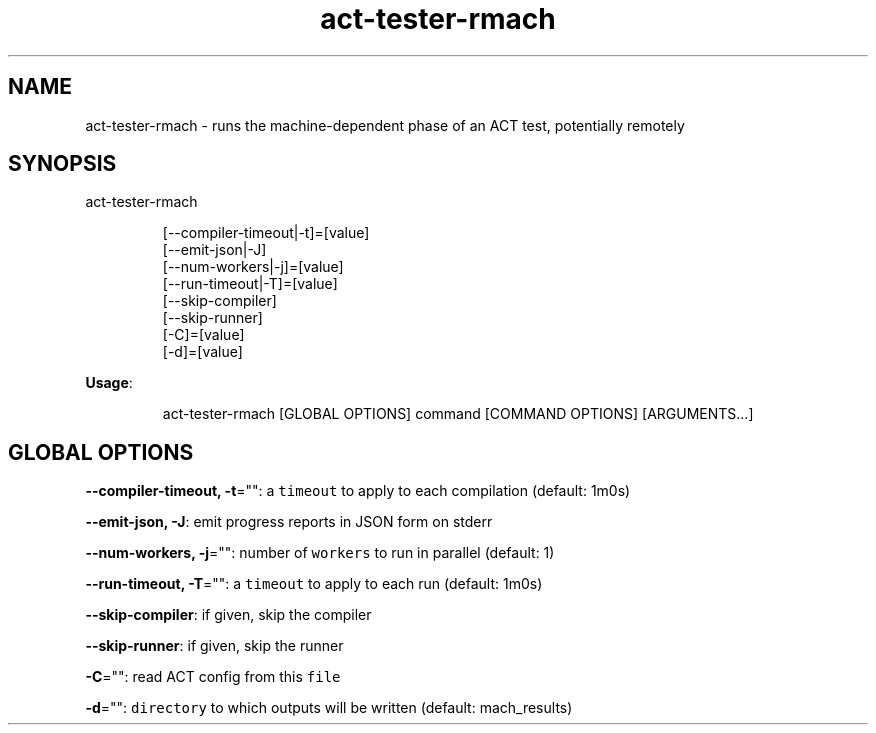 .nh
.TH act\-tester\-rmach 8

.SH NAME
.PP
act\-tester\-rmach \- runs the machine\-dependent phase of an ACT test, potentially remotely


.SH SYNOPSIS
.PP
act\-tester\-rmach

.PP
.RS

.nf
[\-\-compiler\-timeout|\-t]=[value]
[\-\-emit\-json|\-J]
[\-\-num\-workers|\-j]=[value]
[\-\-run\-timeout|\-T]=[value]
[\-\-skip\-compiler]
[\-\-skip\-runner]
[\-C]=[value]
[\-d]=[value]

.fi
.RE

.PP
\fBUsage\fP:

.PP
.RS

.nf
act\-tester\-rmach [GLOBAL OPTIONS] command [COMMAND OPTIONS] [ARGUMENTS...]

.fi
.RE


.SH GLOBAL OPTIONS
.PP
\fB\-\-compiler\-timeout, \-t\fP="": a \fB\fCtimeout\fR to apply to each compilation (default: 1m0s)

.PP
\fB\-\-emit\-json, \-J\fP: emit progress reports in JSON form on stderr

.PP
\fB\-\-num\-workers, \-j\fP="": number of \fB\fCworkers\fR to run in parallel (default: 1)

.PP
\fB\-\-run\-timeout, \-T\fP="": a \fB\fCtimeout\fR to apply to each run (default: 1m0s)

.PP
\fB\-\-skip\-compiler\fP: if given, skip the compiler

.PP
\fB\-\-skip\-runner\fP: if given, skip the runner

.PP
\fB\-C\fP="": read ACT config from this \fB\fCfile\fR

.PP
\fB\-d\fP="": \fB\fCdirectory\fR to which outputs will be written (default: mach\_results)

